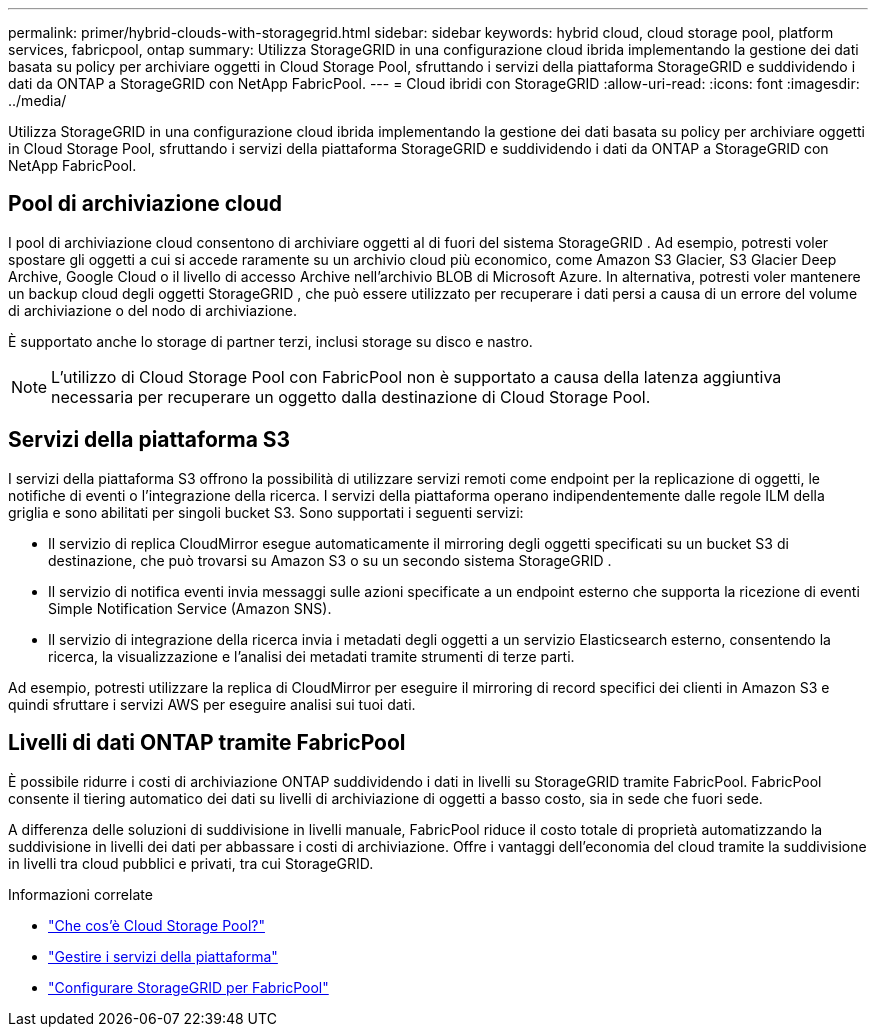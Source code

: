 ---
permalink: primer/hybrid-clouds-with-storagegrid.html 
sidebar: sidebar 
keywords: hybrid cloud, cloud storage pool, platform services, fabricpool, ontap 
summary: Utilizza StorageGRID in una configurazione cloud ibrida implementando la gestione dei dati basata su policy per archiviare oggetti in Cloud Storage Pool, sfruttando i servizi della piattaforma StorageGRID e suddividendo i dati da ONTAP a StorageGRID con NetApp FabricPool. 
---
= Cloud ibridi con StorageGRID
:allow-uri-read: 
:icons: font
:imagesdir: ../media/


[role="lead"]
Utilizza StorageGRID in una configurazione cloud ibrida implementando la gestione dei dati basata su policy per archiviare oggetti in Cloud Storage Pool, sfruttando i servizi della piattaforma StorageGRID e suddividendo i dati da ONTAP a StorageGRID con NetApp FabricPool.



== Pool di archiviazione cloud

I pool di archiviazione cloud consentono di archiviare oggetti al di fuori del sistema StorageGRID .  Ad esempio, potresti voler spostare gli oggetti a cui si accede raramente su un archivio cloud più economico, come Amazon S3 Glacier, S3 Glacier Deep Archive, Google Cloud o il livello di accesso Archive nell'archivio BLOB di Microsoft Azure.  In alternativa, potresti voler mantenere un backup cloud degli oggetti StorageGRID , che può essere utilizzato per recuperare i dati persi a causa di un errore del volume di archiviazione o del nodo di archiviazione.

È supportato anche lo storage di partner terzi, inclusi storage su disco e nastro.


NOTE: L'utilizzo di Cloud Storage Pool con FabricPool non è supportato a causa della latenza aggiuntiva necessaria per recuperare un oggetto dalla destinazione di Cloud Storage Pool.



== Servizi della piattaforma S3

I servizi della piattaforma S3 offrono la possibilità di utilizzare servizi remoti come endpoint per la replicazione di oggetti, le notifiche di eventi o l'integrazione della ricerca.  I servizi della piattaforma operano indipendentemente dalle regole ILM della griglia e sono abilitati per singoli bucket S3.  Sono supportati i seguenti servizi:

* Il servizio di replica CloudMirror esegue automaticamente il mirroring degli oggetti specificati su un bucket S3 di destinazione, che può trovarsi su Amazon S3 o su un secondo sistema StorageGRID .
* Il servizio di notifica eventi invia messaggi sulle azioni specificate a un endpoint esterno che supporta la ricezione di eventi Simple Notification Service (Amazon SNS).
* Il servizio di integrazione della ricerca invia i metadati degli oggetti a un servizio Elasticsearch esterno, consentendo la ricerca, la visualizzazione e l'analisi dei metadati tramite strumenti di terze parti.


Ad esempio, potresti utilizzare la replica di CloudMirror per eseguire il mirroring di record specifici dei clienti in Amazon S3 e quindi sfruttare i servizi AWS per eseguire analisi sui tuoi dati.



== Livelli di dati ONTAP tramite FabricPool

È possibile ridurre i costi di archiviazione ONTAP suddividendo i dati in livelli su StorageGRID tramite FabricPool.  FabricPool consente il tiering automatico dei dati su livelli di archiviazione di oggetti a basso costo, sia in sede che fuori sede.

A differenza delle soluzioni di suddivisione in livelli manuale, FabricPool riduce il costo totale di proprietà automatizzando la suddivisione in livelli dei dati per abbassare i costi di archiviazione. Offre i vantaggi dell'economia del cloud tramite la suddivisione in livelli tra cloud pubblici e privati, tra cui StorageGRID.

.Informazioni correlate
* link:../ilm/what-cloud-storage-pool-is.html["Che cos'è Cloud Storage Pool?"]
* link:../tenant/what-platform-services-are.html["Gestire i servizi della piattaforma"]
* link:../fabricpool/index.html["Configurare StorageGRID per FabricPool"]

